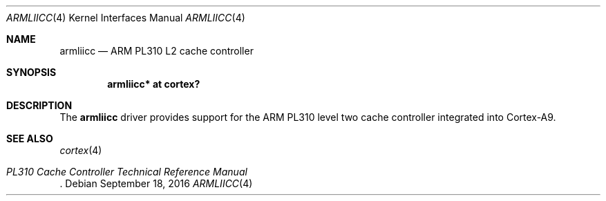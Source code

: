 .\"	$OpenBSD: armliicc.4,v 1.1 2016/09/18 07:03:37 jsg Exp $
.\"
.\" Copyright (c) 2016 Jonathan Gray <jsg@openbsd.org>
.\"
.\" Permission to use, copy, modify, and distribute this software for any
.\" purpose with or without fee is hereby granted, provided that the above
.\" copyright notice and this permission notice appear in all copies.
.\"
.\" THE SOFTWARE IS PROVIDED "AS IS" AND THE AUTHOR DISCLAIMS ALL WARRANTIES
.\" WITH REGARD TO THIS SOFTWARE INCLUDING ALL IMPLIED WARRANTIES OF
.\" MERCHANTABILITY AND FITNESS. IN NO EVENT SHALL THE AUTHOR BE LIABLE FOR
.\" ANY SPECIAL, DIRECT, INDIRECT, OR CONSEQUENTIAL DAMAGES OR ANY DAMAGES
.\" WHATSOEVER RESULTING FROM LOSS OF USE, DATA OR PROFITS, WHETHER IN AN
.\" ACTION OF CONTRACT, NEGLIGENCE OR OTHER TORTIOUS ACTION, ARISING OUT OF
.\" OR IN CONNECTION WITH THE USE OR PERFORMANCE OF THIS SOFTWARE.
.\"
.Dd $Mdocdate: September 18 2016 $
.Dt ARMLIICC 4 armv7
.Os
.Sh NAME
.Nm armliicc
.Nd ARM PL310 L2 cache controller
.Sh SYNOPSIS
.Cd "armliicc* at cortex?"
.Sh DESCRIPTION
The
.Nm
driver provides support for the ARM PL310 level two cache controller
integrated into Cortex-A9.
.Sh SEE ALSO
.Xr cortex 4
.Rs
.%T PL310 Cache Controller Technical Reference Manual
.Re
